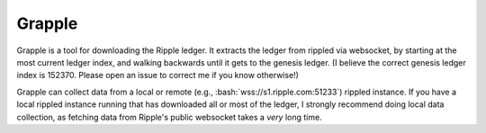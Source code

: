 Grapple
-------

Grapple is a tool for downloading the Ripple ledger.  It extracts the ledger from rippled via websocket, by starting at the most current ledger index, and walking backwards until it gets to the genesis ledger.  (I believe the correct genesis ledger index is 152370.  Please open an issue to correct me if you know otherwise!)

Grapple can collect data from a local or remote (e.g., :bash:`wss://s1.ripple.com:51233`) rippled instance.  If you have a local rippled instance running that has downloaded all or most of the ledger, I strongly recommend doing local data collection, as fetching data from Ripple's public websocket takes a *very* long time.
